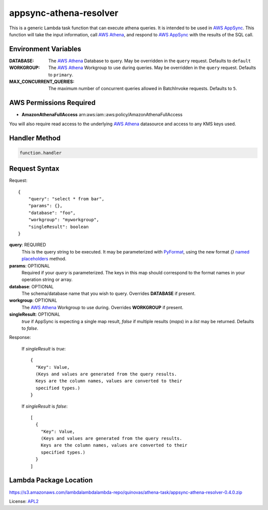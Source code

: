 appsync-athena-resolver
=======================

.. _APL2: http://www.apache.org/licenses/LICENSE-2.0.txt
.. _named placeholders: https://pyformat.info/#named_placeholders
.. _AWS Athena: https://docs.aws.amazon.com/athena/latest/ug/what-is.html
.. _PyFormat: https://pyformat.info/
.. _AWS AppSync: https://docs.aws.amazon.com/appsync/latest/devguide/welcome.html

This is a generic Lambda task function that can execute athena queries.
It is intended to be used in `AWS AppSync`_.
This function will take the input information, call `AWS Athena`_, and respond
to `AWS AppSync`_ with the results of the SQL call.

Environment Variables
---------------------
:DATABASE: The `AWS Athena`_ Database to query.
  May be overridden in the ``query`` request. Defaults to ``default``
:WORKGROUP: The `AWS Athena`_ Workgroup to use during queries.
  May be overridden in the ``query`` request. Defaults to ``primary``.
:MAX_CONCURRENT_QUERIES: The maximum number of concurrent queries allowed in
  BatchInvoke requests. Defaults to ``5``.

AWS Permissions Required
------------------------
* **AmazonAthenaFullAccess** arn:aws:iam::aws:policy/AmazonAthenaFullAccess

You will also require read access to the underlying `AWS Athena`_ datasource
and access to any KMS keys used.


Handler Method
--------------
.. code::

  function.handler

Request Syntax
--------------
Request::

  {
      "query": "select * from bar",
      "params": {},
      "database": "foo",
      "workgroup": "myworkgroup",
      "singleResult": boolean
  }

**query**: REQUIRED
  This is the query string to be executed. It may be parameterized with
  `PyFormat`_, using the new format `{}` `named placeholders`_ method.
**params**: OPTIONAL
  Required if your `query` is parameterized. The keys in this map should
  correspond to the format names in your operation string or array.
**database**: OPTIONAL
  The schema/database name that you wish to query. Overrides
  **DATABASE** if present.
**workgroup**: OPTIONAL
  The `AWS Athena`_ Workgroup to use during. Overrides
  **WORKGROUP** if present.
**singleResult**: OPTIONAL
  `true` if AppSync is expecting a single map result, `false` if multiple
  results (`maps`) in a `list` may be returned. Defaults to `false`.

Response:

  If `singleResult` is `true`::

    {
      "Key": Value,
      (Keys and values are generated from the query results.
      Keys are the column names, values are converted to their
      specified types.)
    }

  If `singleResult` is `false`::

    [
      {
        "Key": Value,
        (Keys and values are generated from the query results.
        Keys are the column names, values are converted to their
        specified types.)
      }
    ]

Lambda Package Location
-----------------------
https://s3.amazonaws.com/lambdalambdalambda-repo/quinovas/athena-task/appsync-athena-resolver-0.4.0.zip

License: `APL2`_
